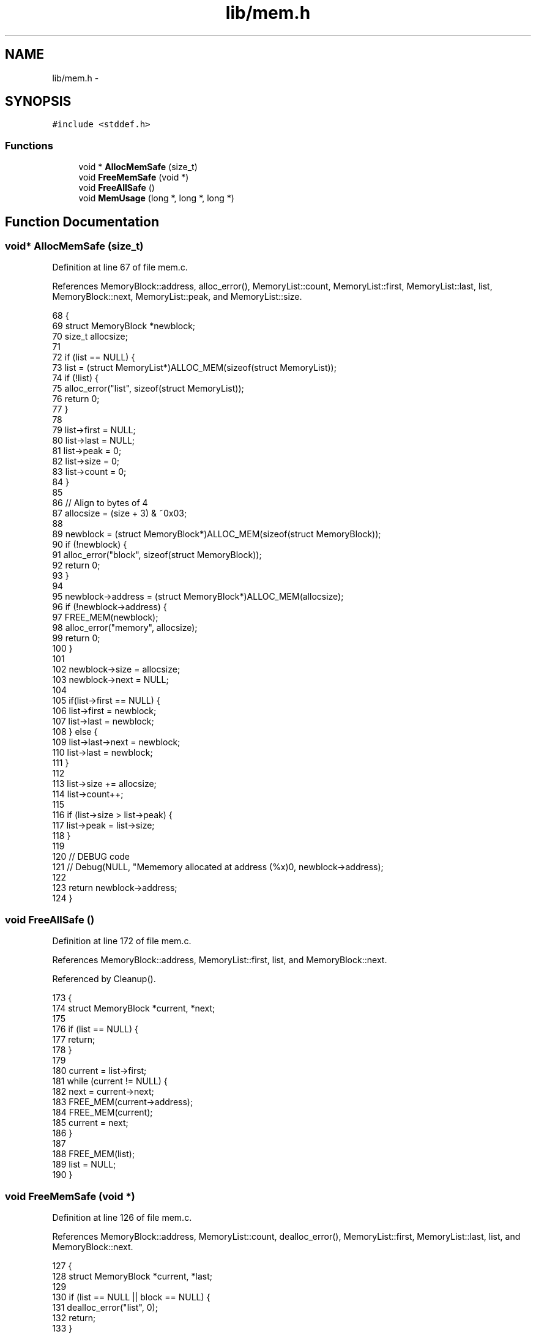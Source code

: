 .TH "lib/mem.h" 3 "Thu Jan 19 2017" "Version 1.6.0" "amath" \" -*- nroff -*-
.ad l
.nh
.SH NAME
lib/mem.h \- 
.SH SYNOPSIS
.br
.PP
\fC#include <stddef\&.h>\fP
.br

.SS "Functions"

.in +1c
.ti -1c
.RI "void * \fBAllocMemSafe\fP (size_t)"
.br
.ti -1c
.RI "void \fBFreeMemSafe\fP (void *)"
.br
.ti -1c
.RI "void \fBFreeAllSafe\fP ()"
.br
.ti -1c
.RI "void \fBMemUsage\fP (long *, long *, long *)"
.br
.in -1c
.SH "Function Documentation"
.PP 
.SS "void* AllocMemSafe (size_t)"

.PP
Definition at line 67 of file mem\&.c\&.
.PP
References MemoryBlock::address, alloc_error(), MemoryList::count, MemoryList::first, MemoryList::last, list, MemoryBlock::next, MemoryList::peak, and MemoryList::size\&.
.PP
.nf
68 {
69     struct MemoryBlock *newblock;
70     size_t allocsize;
71 
72     if (list == NULL) {
73         list = (struct MemoryList*)ALLOC_MEM(sizeof(struct MemoryList));
74         if (!list) {
75             alloc_error("list", sizeof(struct MemoryList));
76             return 0;
77         }
78 
79         list->first = NULL;
80         list->last = NULL;
81         list->peak = 0;
82         list->size = 0;
83         list->count = 0;
84     }
85 
86     // Align to bytes of 4
87     allocsize = (size + 3) & ~0x03;
88 
89     newblock = (struct MemoryBlock*)ALLOC_MEM(sizeof(struct MemoryBlock));
90     if (!newblock) {
91         alloc_error("block", sizeof(struct MemoryBlock));
92         return 0;
93     }
94 
95     newblock->address = (struct MemoryBlock*)ALLOC_MEM(allocsize);
96     if (!newblock->address) {
97         FREE_MEM(newblock);
98         alloc_error("memory", allocsize);
99         return 0;
100     }
101 
102     newblock->size = allocsize;
103     newblock->next = NULL;
104 
105     if(list->first == NULL) {
106         list->first = newblock;
107         list->last = newblock;
108     } else {
109         list->last->next = newblock;
110         list->last = newblock;
111     }
112 
113     list->size += allocsize;
114     list->count++;
115 
116     if (list->size > list->peak) {
117         list->peak = list->size;
118     }
119 
120     // DEBUG code
121     // Debug(NULL, "Mememory allocated at address (%x)\n", newblock->address);
122 
123     return newblock->address;
124 }
.fi
.SS "void FreeAllSafe ()"

.PP
Definition at line 172 of file mem\&.c\&.
.PP
References MemoryBlock::address, MemoryList::first, list, and MemoryBlock::next\&.
.PP
Referenced by Cleanup()\&.
.PP
.nf
173 {
174     struct MemoryBlock *current, *next;
175 
176     if (list == NULL) {
177         return;
178     }
179 
180     current = list->first;
181     while (current != NULL) {
182         next = current->next;
183         FREE_MEM(current->address);
184         FREE_MEM(current);
185         current = next;
186     }
187 
188     FREE_MEM(list);
189     list = NULL;
190 }
.fi
.SS "void FreeMemSafe (void *)"

.PP
Definition at line 126 of file mem\&.c\&.
.PP
References MemoryBlock::address, MemoryList::count, dealloc_error(), MemoryList::first, MemoryList::last, list, and MemoryBlock::next\&.
.PP
.nf
127 {
128     struct MemoryBlock *current, *last;
129 
130     if (list == NULL || block == NULL) {
131         dealloc_error("list", 0);
132         return;
133     }
134 
135     if (block == NULL) {
136         dealloc_error("memory", 0);
137         return;
138     }
139 
140     last = NULL;
141     current = list->first;
142     while (current != NULL && current->address != block) {
143         last = current;
144         current = current->next;
145     }
146 
147     if (current == NULL) {
148         dealloc_error("address not found", block);
149         return;
150     }
151 
152     list->size -= current->size;
153     list->count--;
154 
155     if (list->first == current) {
156         list->first = NULL;
157         list->last = NULL;
158     } else if (list->last == current) {
159         last->next = current->next;
160         list->last = last;
161     } else {
162         last->next = current->next;
163     }
164 
165     FREE_MEM(current->address);
166     FREE_MEM(current);
167 
168     // DEBUG code
169     // Debug(NULL, "Mememory deallocated at address (%x)\n", block);
170 }
.fi
.SS "void MemUsage (long *, long *, long *)"

.PP
Definition at line 192 of file mem\&.c\&.
.PP
References MemoryList::count, list, MemoryList::peak, and MemoryList::size\&.
.PP
Referenced by MemoryStatement::Execute()\&.
.PP
.nf
193 {
194     *blocks = list->count;
195     *size = list->size;
196     *peak = list->peak;;
197 }
.fi
.SH "Author"
.PP 
Generated automatically by Doxygen for amath from the source code\&.
